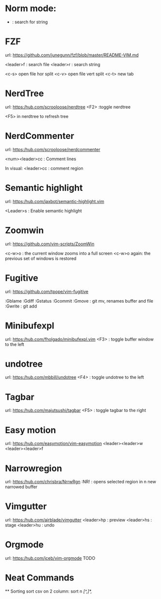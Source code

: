* Norm mode:
    * : search for string 


* FZF
    url: https://github.com/junegunn/fzf/blob/master/README-VIM.md

    <leader>f : search file
    <leader>r : search string

    <c-s> open file hor split
    <c-v> open file vert split
    <c-t> new tab

* NerdTree
    url: https:/hub.com/scrooloose/nerdtree
    <F2> :toggle nerdtree
    
    <F5> in nerdtree to refresh tree


* NerdCommenter
    url: https:/hub.com/scrooloose/nerdcommenter

    <num><leader>cc : Comment lines

    In visual:
    <leader>cc : comment region

* Semantic highlight
    url: https:/hub.com/jaxbot/semantic-highlight.vim

    <Leader>s : Enable semantic highlight

* Zoomwin
    url: https://github.com/vim-scripts/ZoomWin

    <c-w>o : the current window zooms into a full screen
    <c-w>o again: the previous set of windows is restored

* Fugitive
    url: https://github.com/tpope/vim-fugitive

    :Gblame
    :Gdiff
    :Gstatus
    :Gcommit
    :Gmove : git mv, renames buffer and file
    :Gwrite : git add

* Minibufexpl
    url: https:/hub.com/fholgado/minibufexpl.vim
        <F3> : toggle buffer window to the left

* undotree
    url: https:/hub.com/mbbill/undotree
        <F4> : toggle undotree to the left


* Tagbar
    url: https:/hub.com/majutsushi/tagbar
        <F5> : toggle tagbar to the right

* Easy motion
    url: https:/hub.com/easymotion/vim-easymotion
         <leader><leader>w
         <leader><leader>f

* Narrowregion
    url: https:/hub.com/chrisbra/NrrwRgn
        :NR! : opens selected region in n new narrowed buffer

* Vimgutter
    url: https:/hub.com/airblade/vimgutter
        <leader>hp : preview
        <leader>hs : stage
        <leader>hu : undo

* Orgmode
    url: https:/hub.com/jceb/vim-orgmode
        TODO


* Neat Commands
 ** Sorting
    sort csv on 2 column: sort n  /[^,]*,/
